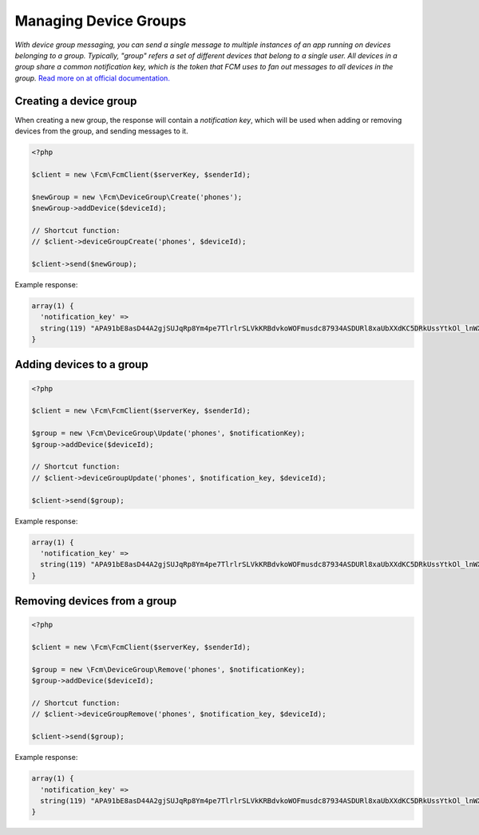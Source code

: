 ======================
Managing Device Groups
======================

`With device group messaging, you can send a single message to multiple instances of an app running on devices belonging to a group. Typically, "group" refers a set of different devices that belong to a single user. All devices in a group share a common notification key, which is the token that FCM uses to fan out messages to all devices in the group.`
`Read more on at official documentation. <https://firebase.google.com/docs/cloud-messaging/js/device-group>`_

Creating a device group
=======================

When creating a new group, the response will contain a `notification key`, which will be used when adding or removing devices from the group, and sending messages to it.

.. code-block:: php

    <?php

    $client = new \Fcm\FcmClient($serverKey, $senderId);

    $newGroup = new \Fcm\DeviceGroup\Create('phones');
    $newGroup->addDevice($deviceId);

    // Shortcut function:
    // $client->deviceGroupCreate('phones', $deviceId);

    $client->send($newGroup);

Example response:

.. code-block:: text

    array(1) {
      'notification_key' =>
      string(119) "APA91bE8asD44A2gjSUJqRp8Ym4pe7TlrlrSLVkKRBdvkoWOFmusdc87934ASDURl8xaUbXXdKC5DRkUssYtkOl_lnWXT7gF0vO9E666XeL1qJs02FsunJ4"
    }

Adding devices to a group
=========================

.. code-block:: php

    <?php

    $client = new \Fcm\FcmClient($serverKey, $senderId);

    $group = new \Fcm\DeviceGroup\Update('phones', $notificationKey);
    $group->addDevice($deviceId);

    // Shortcut function:
    // $client->deviceGroupUpdate('phones', $notification_key, $deviceId);

    $client->send($group);

Example response:

.. code-block:: text

    array(1) {
      'notification_key' =>
      string(119) "APA91bE8asD44A2gjSUJqRp8Ym4pe7TlrlrSLVkKRBdvkoWOFmusdc87934ASDURl8xaUbXXdKC5DRkUssYtkOl_lnWXT7gF0vO9E666XeL1qJs02FsunJ4"
    }

Removing devices from a group
=============================

.. code-block:: php

    <?php

    $client = new \Fcm\FcmClient($serverKey, $senderId);

    $group = new \Fcm\DeviceGroup\Remove('phones', $notificationKey);
    $group->addDevice($deviceId);

    // Shortcut function:
    // $client->deviceGroupRemove('phones', $notification_key, $deviceId);

    $client->send($group);

Example response:

.. code-block:: text

    array(1) {
      'notification_key' =>
      string(119) "APA91bE8asD44A2gjSUJqRp8Ym4pe7TlrlrSLVkKRBdvkoWOFmusdc87934ASDURl8xaUbXXdKC5DRkUssYtkOl_lnWXT7gF0vO9E666XeL1qJs02FsunJ4"
    }
